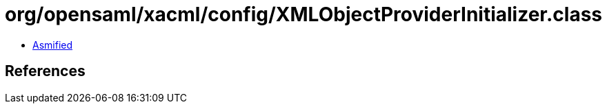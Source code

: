 = org/opensaml/xacml/config/XMLObjectProviderInitializer.class

 - link:XMLObjectProviderInitializer-asmified.java[Asmified]

== References

